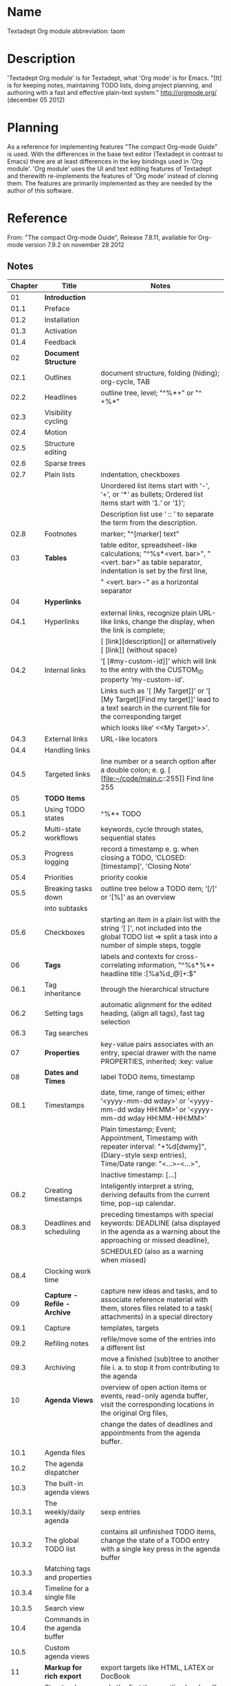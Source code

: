 * Name

Textadept Org module
abbreviation: taom


* Description

'Textadept Org module' is for Textadept, what 'Org mode' is for Emacs.
"[It] is for keeping notes, maintaining TODO lists, doing project
planning, and authoring with a fast and effective plain-text system."
http://orgmode.org/ (december 05 2012)


* Planning

As a reference for implementing features "The compact Org-mode Guide"
is used.
With the differences in the base text editor (Textadept in contrast to
Emacs) there are at least differences in the key bindings used in 'Org
module'. 'Org module' uses the UI and text editing features of
Textadept and therewith re-implements the features of 'Org mode'
instead of cloning them.
The features are primarily implemented as they are needed by the
author of this software.


* Reference

From: "The compact Org-mode Guide", Release 7.8.11, available for Org-mode version 7.9.2 on november 28 2012


** Notes

|---------+-------------------------------+------------------------------------------------------------------------------------------------------------------------------------------------------|
| Chapter | Title                         | Notes                                                                                                                                                |
|---------+-------------------------------+------------------------------------------------------------------------------------------------------------------------------------------------------|
|      01 | *Introduction*                |                                                                                                                                                      |
|    01.1 | Preface                       |                                                                                                                                                      |
|    01.2 | Installation                  |                                                                                                                                                      |
|    01.3 | Activation                    |                                                                                                                                                      |
|    01.4 | Feedback                      |                                                                                                                                                      |
|---------+-------------------------------+------------------------------------------------------------------------------------------------------------------------------------------------------|
|      02 | *Document Structure*          |                                                                                                                                                      |
|    02.1 | Outlines                      | document structure, folding (hiding); org-cycle, TAB                                                                                                 |
|    02.2 | Headlines                     | outline tree, level; "^%*+" or "^ +%*"                                                                                                               |
|    02.3 | Visibility cycling            |                                                                                                                                                      |
|    02.4 | Motion                        |                                                                                                                                                      |
|    02.5 | Structure editing             |                                                                                                                                                      |
|    02.6 | Sparse trees                  |                                                                                                                                                      |
|    02.7 | Plain lists                   | indentation, checkboxes                                                                                                                              |
|         |                               | Unordered list items start with ‘-’, ‘+’, or ‘*’ as bullets; Ordered list items start with ‘1.’ or ‘1)’;                                             |
|         |                               | Description list use ‘ :: ’ to separate the term from the description.                                                                               |
|    02.8 | Footnotes                     | marker; "^[marker] text"                                                                                                                             |
|---------+-------------------------------+------------------------------------------------------------------------------------------------------------------------------------------------------|
|      03 | *Tables*                      | table editor, spreadsheet-like calculations; "^%s*<vert. bar>", " <vert. bar>" as table separator, indentation is set by the first line,             |
|         |                               | " <vert. bar>-" as a horizontal separator                                                                                                            |
|---------+-------------------------------+------------------------------------------------------------------------------------------------------------------------------------------------------|
|      04 | *Hyperlinks*                  |                                                                                                                                                      |
|    04.1 | Hyperlinks                    | external links, recognize plain URL-like links, change the display, when the link is complete;                                                       |
|         |                               | [ [link][description]] or alternatively [ [link]] (without space)                                                                                    |
|    04.2 | Internal links                | ‘[ [#my-custom-id]]’ which will link to the entry with the CUSTOM_ID property ‘my-custom-id’.                                                        |
|         |                               | Links such as '[ [My Target]]’ or ‘[ [My Target][Find my target]]’ lead to a text search in the current file for the corresponding target            |
|         |                               | which looks like‘ <<My Target>>’.                                                                                                                    |
|    04.3 | External links                | URL-like locators                                                                                                                                    |
|    04.4 | Handling links                |                                                                                                                                                      |
|    04.5 | Targeted links                | line number or a search option after a double colon; e. g. [ [file:~/code/main.c::255]] Find line 255                                                |
|---------+-------------------------------+------------------------------------------------------------------------------------------------------------------------------------------------------|
|      05 | *TODO Items*                  |                                                                                                                                                      |
|    05.1 | Using TODO states             | ^%*+ TODO                                                                                                                                            |
|    05.2 | Multi-state workflows         | keywords, cycle through states, sequential states                                                                                                    |
|    05.3 | Progress logging              | record a timestamp e. g. when closing a TODO, ‘CLOSED: [timestamp]’, 'Closing Note'                                                                  |
|    05.4 | Priorities                    | priority cookie                                                                                                                                      |
|    05.5 | Breaking tasks down           | outline tree below a TODO item; ‘[/]’ or ‘[%]’ as an overview                                                                                        |
|         | into subtasks                 |                                                                                                                                                      |
|    05.6 | Checkboxes                    | starting an item in a plain list with the string ‘[ ]’, not included into the global TODO list => split a task into a number of simple steps, toggle |
|---------+-------------------------------+------------------------------------------------------------------------------------------------------------------------------------------------------|
|      06 | *Tags*                        | labels and contexts for cross-correlating information,  "^%s*%*+ headline title :[%a%d_@]+:$"                                                        |
|    06.1 | Tag inheritance               | through the hierarchical structure                                                                                                                   |
|    06.2 | Setting tags                  | automatic alignment for the edited heading, (align all tags), fast tag selection                                                                     |
|    06.3 | Tag searches                  |                                                                                                                                                      |
|---------+-------------------------------+------------------------------------------------------------------------------------------------------------------------------------------------------|
|      07 | *Properties*                  | key-value pairs associates with an entry, special drawer with the name PROPERTIES, inherited; :key: value                                            |
|---------+-------------------------------+------------------------------------------------------------------------------------------------------------------------------------------------------|
|      08 | *Dates and Times*             | label TODO items, timestamp                                                                                                                          |
|    08.1 | Timestamps                    | date, time, range of times; either ‘<yyyy-mm-dd wday>’ or ‘<yyyy-mm-dd wday HH:MM>’ or ‘<yyyy-mm-dd wday HH:MM-HH:MM>’                               |
|         |                               | Plain timestamp; Event; Appointment, Timestamp with repeater interval: "+%d[dwmy]", (Diary-style sexp entries), Time/Date range: "<...>--<...>",     |
|         |                               | Inactive timestamp: [...]                                                                                                                            |
|    08.2 | Creating timestamps           | Inteligently interpret a string, deriving defaults from the current time, pop-up calendar.                                                           |
|    08.3 | Deadlines and scheduling      | preceding timestamps with special keywords: DEADLINE (alsa displayed in the agenda as a warning about the approaching or missed deadline),           |
|         |                               | SCHEDULED (also as a warning when missed)                                                                                                            |
|    08.4 | Clocking work time            |                                                                                                                                                      |
|---------+-------------------------------+------------------------------------------------------------------------------------------------------------------------------------------------------|
|      09 | *Capture - Refile - Archive*  | capture new ideas and tasks, and to associate reference material with them, stores files related to a task( attachments) in a special directory      |
|    09.1 | Capture                       | templates, targets                                                                                                                                   |
|    09.2 | Refiling notes                | refile/move some of the entries into a different list                                                                                                |
|    09.3 | Archiving                     | move a finished (sub)tree to another file i. a. to stop it from contributing to the agenda                                                           |
|---------+-------------------------------+------------------------------------------------------------------------------------------------------------------------------------------------------|
|      10 | *Agenda Views*                | overview of open action items or events, read-only agenda buffer, visit the corresponding locations in the original Org files,                       |
|         |                               | change the dates of deadlines and appointments from the agenda buffer.                                                                               |
|    10.1 | Agenda files                  |                                                                                                                                                      |
|    10.2 | The agenda dispatcher         |                                                                                                                                                      |
|    10.3 | The built-in agenda views     |                                                                                                                                                      |
|  10.3.1 | The weekly/daily agenda       | sexp entries                                                                                                                                         |
|  10.3.2 | The global TODO list          | contains all unfinished TODO items, change the state of a TODO entry with a single key press in the agenda buffer                                    |
|  10.3.3 | Matching tags and properties  |                                                                                                                                                      |
|  10.3.4 | Timeline for a single file    |                                                                                                                                                      |
|  10.3.5 | Search view                   |                                                                                                                                                      |
|    10.4 | Commands in the agenda buffer |                                                                                                                                                      |
|    10.5 | Custom agenda views           |                                                                                                                                                      |
|---------+-------------------------------+------------------------------------------------------------------------------------------------------------------------------------------------------|
|      11 | *Markup for rich export*      | export targets like HTML, LATEX or DocBook                                                                                                           |
|    11.1 | Structural markup elements    | only the first three outline levels will be used as headings. Deeper levels will become itemized lists.                                              |
|         |                               | The table of contents is normally inserted directly before the first headline of the file.                                                           |
|         |                               | Paragraphs, line breaks, and quoting; #+BEGIN_VERSE/#+END_VERSE, #+BEGIN_QUOTE/#+END_QUOTE, #+BEGIN_CENTER/#+END_CENTER                              |
|         |                               | *bold*, /italic/, _underlined_, =code= and ~verbatim~ (Text in the code and verbatim  string is not processed),  +strike-through+,                   |
|         |                               | horizontal line: "%s*-----[-]*"                                                                                                                      |
|         |                               | comment line: "^#", indented comment line: "^#+", subtrees beginning with COMMENT, regions enclosed by #+BEGIN_COMMENT/#+END_COMMENT                 |
|    11.2 | Images and Tables             | table header before the first horizontal line, reference: \ref{tab:basic-data}, #+CAPTION:, #+LABEL: tbl:basic-data                                  |
|         |                               | #+CAPTION:, #+LABEL:, [ [./img/a.jpg]]                                                                                                               |
|    11.3 | Literal examples              | #+BEGIN_EXAMPLE/#+END_EXAMPLE or "%s*: " will not be subjected to markup, typeset in monospace                                                       |
|         |                               | #+BEGIN_SRC/#+END_SRC                                                                                                                                |
|    11.4 | Include files                 | include the content of another file; #+INCLUDE:                                                                                                      |
|    11.5 | Embedded LATEX                |                                                                                                                                                      |
|---------+-------------------------------+------------------------------------------------------------------------------------------------------------------------------------------------------|
|      12 | *Exporting*                   | export to ASCII, HTML, LATEX/PDF, DocBook, iCalendar                                                                                                 |
|    12.1 | Export options                |                                                                                                                                                      |
|    12.2 | The export dispatcher         |                                                                                                                                                      |
|    12.3 | ASCII/Latin-1/UTF-8 export    |                                                                                                                                                      |
|    12.4 | HTML export                   | #+BEGIN_HTML/#+END_HTML or #+HTML: Literal HTML code for export                                                                                      |
|    12.5 | LATEX and PDF export          | #+LaTeX: and #+BEGIN_LaTeX ... #+END_LaTeX construct to add verbatim LATEX code.                                                                     |
|    12.6 | DocBook export                | #+DocBook: and #+BEGIN_DocBook ... #+END_DocBook construct to add verbatim LATEX code.                                                               |
|    12.7 | iCalendar export              |                                                                                                                                                      |
|---------+-------------------------------+------------------------------------------------------------------------------------------------------------------------------------------------------|
|      13 | *Publishing*                  | publishing management system, automatic HTML conversion, interlinked org files,                                                                      |
|         |                               | automatically upload your exported HTML pages and related attachments to a web server                                                                |
|         |                               | only publishes changed files by default.                                                                                                             |
|---------+-------------------------------+------------------------------------------------------------------------------------------------------------------------------------------------------|
|      14 | *Working with source code*    |                                                                                                                                                      |
|---------+-------------------------------+------------------------------------------------------------------------------------------------------------------------------------------------------|
|      15 | *Miscellaneous*               |                                                                                                                                                      |
|---------+-------------------------------+------------------------------------------------------------------------------------------------------------------------------------------------------|



** Keys

|---------+-----------------+---------------------------------------------------------------------------------------------------------------------------------------------------|
| Chapter | Keys            | Description                                                                                                                                       |
|---------+-----------------+---------------------------------------------------------------------------------------------------------------------------------------------------|
|    02.3 | TAB             | Subtree cycling: Rotate current subtree among the states (-> FOLDED -> CHILDREN -> SUBTREE --).                                                   |
|         | S-TAB           | Global cycling: Rotate the entire buffer among the states (-> OVERVIEW -> CONTENTS -> SHOW ALL --).                                               |
|    02.4 | C-c C-n         | Next heading.                                                                                                                                     |
|         | C-c C-p         | Previous heading.                                                                                                                                 |
|         | C-c C-f         | Next heading same level.                                                                                                                          |
|         | C-c C-b         | Previous heading same level.                                                                                                                      |
|         | C-c C-u         | Backward to higher level heading.                                                                                                                 |
|    02.5 | M-RET           | Insert new heading / list item with same level as current.                                                                                        |
|         | M-S-RET         | Insert new TODO entry with same level as current heading.                                                                                         |
|         | TAB             | In a new entry with no text yet, TAB will cycle through reasonable levels.                                                                        |
|         | M-LEFT/RIGHT    | Promote/demote current heading by one level.                                                                                                      |
|         | M-S-LEFT/RIGHT  | Promote/demote the current subtree by one level.                                                                                                  |
|         | M-S-UP/DOWN     | Move subtree up/down (swap with previous/next subtree of same level).                                                                             |
|         | C-x n s/w       | Narrow buffer to current subtree / widen it again.                                                                                                |
|    02.6 | C-c /           | This prompts for an extra key to select a sparse-tree creating command.                                                                           |
|         | C-c / r         | Occur. Prompts for a regexp and shows a sparse tree with all matches. Each match is also highlighted.                                             |
|         | C-c C-c         | Let the highlights disappear.                                                                                                                     |
|    02.7 | TAB             | Items can be folded just like headline levels.                                                                                                    |
|         | M-S-UP/DOWN     | Move the item including subitems up/down (swap with previous/next item of same indentation). If the list is ordered, renumbering is automatic.    |
|         | M-LEFT/M-RIGHT  | Decrease/increase the indentation of an item, leaving children alone.                                                                             |
|         | M-S-LEFT/RIGHT  | Decrease/increase the indentation of the item, including subitems.                                                                                |
|         | C-c C-c         | If there is a checkbox (see Section 5.6 [Checkboxes]) in the item line, toggle the state of the checkbox.                                         |
|         | C-c -           | Cycle the entire list level through the diff erent itemize/enumerate bullets (‘-’,‘+’, ‘*’, ‘1.’, ‘1)’).                                          |
|    02.8 | C-c C-x f       | The footnote action command. When the cursor is on a footnote reference / defintion, jump to the definition / (first) reference.                  |
|         |                 | Otherwise, create a new footnote.                                                                                                                 |
|         | C-c C-c         | Jump between definition and reference.                                                                                                            |
|---------+-----------------+---------------------------------------------------------------------------------------------------------------------------------------------------|
|      03 | C-c <vert. bar> | Convert the active region to table.                                                                                                               |
|         | C-c C-c         | Re-align the table without moving the cursor.                                                                                                     |
|         | TAB             | Re-align the table, move to the next field. Creates a new row if necessary.                                                                       |
|         | S-TAB           | Re-align, move to previous field.                                                                                                                 |
|         | RET             | Re-align the table and move down to next row. Creates a new row if necessary.                                                                     |
|         | M-LEFT/RIGHT    | Move the current column left/right.                                                                                                               |
|         | M-S-LEFT        | Kill the current column.                                                                                                                          |
|         | M-S-RIGHT       | Insert a new column to the left of the cursor position.                                                                                           |
|         | M-UP/DOWN       | Move the current row up/down.                                                                                                                     |
|         | M-S-UP          | Kill the current row or horizontal line.                                                                                                          |
|         | M-S-DOWN        | Insert a new row above the current row. With a prefix argument, the line is created below the current one.                                        |
|         | C-c -           | Insert a horizontal line below current row. With a prefix argument, the line is created above the current line.                                   |
|         | C-c RET         | Insert a horizontal line below current row, and move the cursor into the row below that line.                                                     |
|         | C-c ^           | Sort the table lines in the region.                                                                                                               |
|---------+-----------------+---------------------------------------------------------------------------------------------------------------------------------------------------|
|    04.4 | C-c l           | Store a link to the current location.                                                                                                             |
|         | C-c C-l         | Insert a link. With the cursor on an existing link, edit the link.                                                                                |
|         | C-c C-o         | Open link at point.                                                                                                                               |
|         | C-c &           | Jump back to a recorded position.                                                                                                                 |
|---------+-----------------+---------------------------------------------------------------------------------------------------------------------------------------------------|
|    05.1 | C-c C-t         | Rotate the TODO state of the current item among (-> (unmarked) -> TODO -> DONE --).                                                               |
|         | S-RIGHT/LEFT    | Select the following/preceding TODO state, similar to cycling.                                                                                    |
|         | C-c / t         | View TODO items in a sparse tree (see Section 2.6 [Sparse trees]).                                                                                |
|         | S-M-RET         | Insert a new TODO entry below the current one.                                                                                                    |
|    05.4 | C-c ,           | Set the priority of the current headline. Press ‘A’, ‘B’ or ‘C’ to select a priority, or SPC to remove the cookie.                                |
|         | S-UP/DOWN       | Increase/decrease the priority of the current headline.                                                                                           |
|    05.6 | C-c C-c         | Toggle checkbox status or (with prefix arg) checkbox presence at point.                                                                           |
|         | M-S-RET         | Insert a new item with a checkbox.                                                                                                                |
|---------+-----------------+---------------------------------------------------------------------------------------------------------------------------------------------------|
|    06.2 | C-c C-q         | Enter new tags for the current headline.                                                                                                          |
|         | C-c C-c         | When the cursor is in a headline, this does the same as C-c C-q.                                                                                  |
|    06.3 | C-c \           | Create a sparse tree with all headlines matching a tags search. With a C-u prefix argument, ignore headlines that are not a TODO line.            |
|         | C-c / m         |                                                                                                                                                   |
|---------+-----------------+---------------------------------------------------------------------------------------------------------------------------------------------------|
|      07 | C-c C-x p       | Set a property. This prompts for a property name and a value.                                                                                     |
|         | C-c C-c d       | Remove a property from the current entry.                                                                                                         |
|---------+-----------------+---------------------------------------------------------------------------------------------------------------------------------------------------|
|    08.2 | C-c .           | Prompt for a date and insert/modify (on an existing timestamp) a corresponding timestamp.                                                         |
|         | C-c !           | Like C-c ., but insert an inactive timestamp.                                                                                                     |
|         | S-LEFT/RIGHT    | Change date at cursor by one day.                                                                                                                 |
|         | S-UP/DOWN       | Change the item under the cursor in a timestamp. Modifying the first time in a time range will also shift the second.                             |
|    08.3 | C-c C-d         | Insert ‘DEADLINE’ keyword along with a stamp, in the line following the headline.                                                                 |
|         | C-c C-s         | Insert ‘SCHEDULED’ keyword along with a stamp, in the line following the head-line.                                                               |
|    08.4 | C-c C-x C-i     | Start the clock on the current item (clock-in). When called with a C-u prefix argument, select the task from a list of recently clocked tasks.    |
|         | C-c C-x C-o     | Stop the clock (clock-out) and compute the resulting time and insert it after the time range as ‘=> HH:MM’.                                       |
|         | C-c C-x C-e     | Update the effort estimate for the current clock task.                                                                                            |
|         | C-c C-x C-x     | Cancel the current clock. This is useful if a clock was started by mistake, or if you ended up working on something else.                         |
|         | C-c C-x C-j     | Jump to the entry that contains the currently running clock. With a C-u prefix arg, select the target task from a list of recently clocked tasks. |
|         | C-c C-x C-r     | Insert a dynamic block containing a clock report as an Org-mode table into the current file.                                                      |
|         |                 | When the cursor is at an existing clock table, just update it.                                                                                    |
|         | C-c C-c         | Update dynamic block at point. The cursor needs to be in the #+BEGIN line of the dynamic block.                                                   |
|---------+-----------------+---------------------------------------------------------------------------------------------------------------------------------------------------|
|    09.1 | C-c c           | Start a capture process. You will be placed into a narrowed indirect buffer to edit the item.                                                     |
|         | C-c C-c         | Once you are done entering information into the capture buffer, C-c C-c will return you to the window configuration before the capture process.   |
|         | C-c C-w         | Finalize by moving the entry to a refile location (see Section 9.2 [Refiling notes]).                                                             |
|         | C-c C-k         | Abort the capture process and return to the previous state.                                                                                       |
|         | M-x org-capture | Org will prompt for a key to select a template.                                                                                                   |
|    09.2 | C-c C-w         | Refile the entry or region at point to a different location.                                                                                      |
|         | C-u C-c C-w     | Use the refile interface to jump to a heading.                                                                                                    |
|         | C-u C-u C-c C-w | Jump to the location where org-refile last moved a tree to.                                                                                       |
|    09.3 | C-c C-x C-a     | Archive the current entry using the command specified in the variable org-archive-default-command.                                                |
|         | C-c C-x C-s     | Archive the subtree starting at the cursor position to the location given by org-archive-location.                                                |
|         | C-c $           |                                                                                                                                                   |
|---------+-----------------+---------------------------------------------------------------------------------------------------------------------------------------------------|
|    10.1 | C-c [           | Add current file to the list of agenda files.                                                                                                     |
|         | C-c ]           | Remove current file from the list of agenda files.                                                                                                |
|         | C-,             | Cycle through agenda file list, visiting one file after the other.                                                                                |
|  10.3.1 | C-c a a         | Compile an agenda for the current week showing the entries for each day.                                                                          |
|  10.3.2 | C-c a t / T     | Show the global TODO list / + allowing the selection of a specific TODO keyword.                                                                  |
|  10.3.3 | C-c a m / M     | A list of headlines / + that are also TODO items matching a TAGS (boolean logic) expression.                                                      |
|  10.3.3 | C-c a m         | Create a global list of tag matches from all agenda files.                                                                                        |
|         | C-c a M         | Create a global list of tag matches from all agenda files, but check only TODO items and force checking subitems.                                 |
|  10.3.4 | C-c a L         | Show a time-sorted view of the Org file, with all time-stamped items.                                                                             |
|  10.3.5 | C-c a s         | A list of entries selected by a boolean expression of keywords and/or regular expressions that must or must not occur in the entry.               |
|    10.4 |                 | “remotely commands” from the agenda buffer:                                                                                                       |
|         | n               | Next line (same as UP and C-p).                                                                                                                   |
|         | p               | Previous line (same as DOWN and C-n).                                                                                                             |
|         | SPC             | Display the original location of the item in another window.                                                                                      |
|         | TAB             | Go to the original location of the item in another window.                                                                                        |
|         | RET             | Go to the original location of the item and delete other windows.                                                                                 |
|         | o               | Delete other windows.                                                                                                                             |
|         | d / w           | Switch to day/week view.                                                                                                                          |
|         | f / b           | Go forward/backward in time to display the following org-agenda-current-span days.                                                                |
|         | .               | Go to today.                                                                                                                                      |
|         | j               | Prompt for a date and go there.                                                                                                                   |
|         | v l             | Toggle Logbook mode. In Logbook mode, entries that were marked DONE while logging was on (variable org-log-done) are shown in the agenda,         |
|         | l               | as are entries that have been clocked on that day.                                                                                                |
|         | r               | Recreate the agenda buffer, to reflect the changes.                                                                                               |
|         | g               |                                                                                                                                                   |
|         | s               | Save all Org buff ers in the current Emacs session, and also the locations of IDs.                                                                |
|         | /               | Filter the current agenda view with respect to a tag.                                                                                             |
|         | \               | Narrow the current agenda filter by an additional condition.                                                                                      |
|         | 0-9             | Digit argument.                                                                                                                                   |
|         | t               | Change the TODO state of the item, in the agenda and in the org file.                                                                             |
|         | C-k             | Delete the current agenda item along with the entire subtree belonging to it in the original Org file.                                            |
|         | C-c C-w         | Refile the entry at point.                                                                                                                        |
|         | C-c C-x C-a     | Archive the subtree corresponding to the entry at point using the default archiving command set in org-archive-default-command.                   |
|         | a               |                                                                                                                                                   |
|         | C-c C-x C-s     | Archive the subtree corresponding to the current headline.                                                                                        |
|         | $               |                                                                                                                                                   |
|         | C-c C-s         | Schedule this item, with prefix arg remove the scheduling timestamp.                                                                              |
|         | C-c C-d         | Set a deadline for this item, with prefix arg remove the deadline.                                                                                |
|         | S-RIGHT/LEFT    | Change the timestamp associated with the current line by one day.                                                                                 |
|         | I               | Start the clock on the current item.                                                                                                              |
|         | O / X           | Stop/cancel the previously started clock.                                                                                                         |
|         | J               | Jump to the running clock in another window.                                                                                                      |
|    10.5 | C-c a C         | Customize the variable org-agenda-custom-commands.                                                                                                |
|---------+-----------------+---------------------------------------------------------------------------------------------------------------------------------------------------|
|    11.1 | C-c ;           | Toggle the COMMENT keyword at the beginning of an entry.                                                                                          |
|    11.3 | C-c ’           | Edit the source from #+BEGIN_SRC/#+END_SRC in a special buffer.                                                                                   |
|    11.4 | C-c ’           | Visit an include file.                                                                                                                            |
|---------+-----------------+---------------------------------------------------------------------------------------------------------------------------------------------------|
|    12.1 | C-c C-e t       | Insert template with all export options.                                                                                                          |
|    12.2 | C-c C-e         | Dispatcher for export and publishing commands (exporting the file or an active region with one outline tree).                                     |
|    12.3 | C-c C-e a       | Export as ASCII file.                                                                                                                             |
|         | C-c C-e n       | Like the above commands, but use Latin-1 encoding.                                                                                                |
|         | C-c C-e N       |                                                                                                                                                   |
|         | C-c C-e u       | Like the above commands, but use UTF-8 encoding.                                                                                                  |
|         | C-c C-e U       |                                                                                                                                                   |
|    12.4 | C-c C-e h       | Export as HTML file ‘myfile.html’.                                                                                                                |
|         | C-c C-e b       | Export as HTML file and immediately open it with a browser.                                                                                       |
|    12.5 | C-c C-e l       | Export as LATEX file ‘myfile.tex’.                                                                                                                |
|         | C-c C-e p       | Export as LATEX and then process to PDF.                                                                                                          |
|         | C-c C-e d       | Export as LATEX and then process to PDF, then open the resulting PDF file.                                                                        |
|    12.6 | C-c C-e D       | Export as DocBook file.                                                                                                                           |
|    12.7 | C-c C-e i       | Create iCalendar entries for the current file in a‘ .ics’ file.                                                                                   |
|         | C-c C-e c       | Create a single large iCalendar file from all files in org-agenda-files and write it to the file given by org-combined-agenda-icalendar-file.     |
|      13 | C-c C-e C       | Prompt for a specific project and publish all files that belong to it.                                                                            |
|         | C-c C-e P       | Publish the project containing the current file.                                                                                                  |
|         | C-c C-e F       | Publish only the current file.                                                                                                                    |
|         | C-c C-e E       | Publish every project.                                                                                                                            |
|      14 | C-c ’           | Editing source code.                                                                                                                              |
|         | C-c C-c         | Evaluating code blocks.                                                                                                                           |
|         | C-c C-v t       | Extracting source code and to create pure source code files.                                                                                      |
|         | C-c C-v l       | Load the code blocks from an Org-mode files into the “Library of Babel”.                                                                          |
|      15 | M-TAB           | In-buffer completion.                                                                                                                             |
|---------+-----------------+---------------------------------------------------------------------------------------------------------------------------------------------------|


** Configuration variables

|---------+------------------------------------+-----------------------------------------------------------------------------------------------|
| Chapter | Variable name                      | Description                                                                                   |
|---------+------------------------------------+-----------------------------------------------------------------------------------------------|
|    02.3 | org-startup-folded                 | Configuration variable for the start value (FOLDED -> CHILDREN -> SUBTREE)                    |
|         | #+STARTUP:                         | overview, content, showall                                                                    |
|---------+------------------------------------+-----------------------------------------------------------------------------------------------|
|    05.1 | org-todo-state-tags-triggers       |                                                                                               |
|    05.2 | org-todo-keywords                  | TODO keywords to indicate different sequential states in the process of working on an item    |
|         | #+TODO:                            |                                                                                               |
|    05.3 | org-log-done = time                | Log when a TODO item is finished.                                                             |
|         | #+STARTUP: logdone                 |                                                                                               |
|         | org-log-done = note                | Record a note along with the timestamp.                                                       |
|         | #+STARTUP: lognotedone             |                                                                                               |
|         | org-log-into-drawer                | Tracking TODO state changes.                                                                  |
|---------+------------------------------------+-----------------------------------------------------------------------------------------------|
|    06.1 | #+FILETAGS                         | Set tags for a hypothetical level 0 heading.                                                  |
|    06.2 | org-tags-column                    |                                                                                               |
|         | org-tag-alist                      | A hard (coded) list of tags                                                                   |
|         | #+TAGS:                            |                                                                                               |
|    06.3 | org-tags-match-list-sublevels      |                                                                                               |
|---------+------------------------------------+-----------------------------------------------------------------------------------------------|
|      07 | org-global-properties              |                                                                                               |
|         | #+PROPERTY:                        |                                                                                               |
|---------+------------------------------------+-----------------------------------------------------------------------------------------------|
|    08.3 | org-deadline-warning-days          |                                                                                               |
|         | org-agenda-skip-scheduled-if-done  |                                                                                               |
|---------+------------------------------------+-----------------------------------------------------------------------------------------------|
|    09.1 | org-default-notes-file             | Set a default target file for notes.                                                          |
|         | org-directory                      |                                                                                               |
|         | org-capture                        | Define a global key for capturing.                                                            |
|         | org-capture-templates              |                                                                                               |
|    09.2 | org-refile-targets                 |                                                                                               |
|    09.3 | org-archive-location               |                                                                                               |
|         | #+ARCHIVE:                         |                                                                                               |
|---------+------------------------------------+-----------------------------------------------------------------------------------------------|
|  10.3.1 | org-agenda-to-appt                 | To add all the appointments of your agenda files.                                             |
|  10.3.5 | org-agenda-text-search-extra-files |                                                                                               |
|    10.5 | org-agenda-custom-commands         |                                                                                               |
|---------+------------------------------------+-----------------------------------------------------------------------------------------------|
|    11.1 | #+TITLE:                           | Document title                                                                                |
|         | org-export-headline-levels         |                                                                                               |
|         | #+OPTIONS: H:4                     |                                                                                               |
|         | #+OPTIONS: toc:2                   | Only two levels in TOC                                                                        |
|         | #+OPTIONS: toc:nil                 | No TOC at all                                                                                 |
|---------+------------------------------------+-----------------------------------------------------------------------------------------------|
|    12.5 | #+LaTeX_CLASS:                     | Set another LATEX class then 'article'. The class must be listed in org-export-latex-classes. |
|    12.7 | org-agenda-files                   |                                                                                               |
|         | org-combined-agenda-icalendar-file |                                                                                               |
|      15 | org-indent-mode                    |                                                                                               |
|         | #+STARTUP: indent                  |                                                                                               |
|---------+------------------------------------+-----------------------------------------------------------------------------------------------|

file specific configuration with "^#+.*" anywhere in the file
